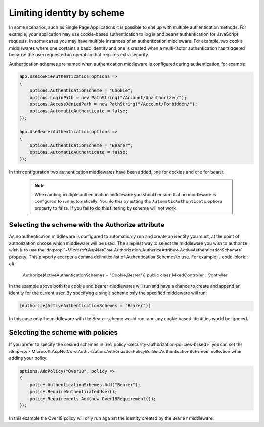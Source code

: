 .. _security-authorization-limiting-by-scheme:

Limiting identity by scheme
===========================

In some scenarios, such as Single Page Applications it is possible to end up with multiple authentication methods. For example, your application may use cookie-based authentication to log in and bearer authentication for JavaScript requests. In some cases you may have multiple instances of an authentication middleware. For example, two cookie middlewares where one contains a basic identity and one is created when a multi-factor authentication has triggered because the user requested an operation that requires extra security.

Authentication schemes are named when authentication middleware is configured during authentication, for example

.. code-block:: c#

 app.UseCookieAuthentication(options =>
 {
     options.AuthenticationScheme = "Cookie";
     options.LoginPath = new PathString("/Account/Unauthorized/");
     options.AccessDeniedPath = new PathString("/Account/Forbidden/");
     options.AutomaticAuthenticate = false;
 });

 app.UseBearerAuthentication(options =>
 {
     options.AuthenticationScheme = "Bearer";
     options.AutomaticAuthenticate = false;
 });

In this configuration two authentication middlewares have been added, one for cookies and one for bearer.

 .. NOTE::
  When adding multiple authentication middleware you should ensure that no middleware is configured to run automatically. You do this by setting the ``AutomaticAuthenticate`` options property to false. If you fail to do this filtering by scheme will not work.

Selecting the scheme with the Authorize attribute
-------------------------------------------------

As no authentication middleware is configured to automatically run and create an identity you must, at the point of authorization choose which middleware will be used. The simplest way to select the middleware you wish to authorize wish is to use the :dn:prop:`~Microsoft.AspNetCore.Authorization.AuthorizeAttribute.ActiveAuthenticationSchemes` property. This property accepts a comma delimited list of Authentication Schemes to use. For example;
.. code-block:: c#

 [Authorize(ActiveAuthenticationSchemes = "Cookie,Bearer")]
 public class MixedController : Controller

In the example above both the cookie and bearer middlewares will run and have a chance to create and append an identity for the current user. By specifying a single scheme only the specified middleware will run;

.. code-block:: c#

    [Authorize(ActiveAuthenticationSchemes = "Bearer")]

In this case only the middleware with the Bearer scheme would run, and any cookie based identities would be ignored.

Selecting the scheme with policies
----------------------------------

If you prefer to specify the desired schemes in :ref:`policy <security-authorization-policies-based>` you can set the :dn:prop:`~Microsoft.AspNetCore.Authorization.AuthorizationPolicyBuilder.AuthenticationSchemes` collection when adding your policy.


.. code-block:: c#

 options.AddPolicy("Over18", policy =>
 {
     policy.AuthenticationSchemes.Add("Bearer");
     policy.RequireAuthenticatedUser();
     policy.Requirements.Add(new Over18Requirement());
 });

In this example the Over18 policy will only run against the identity created by the ``Bearer`` middleware.
